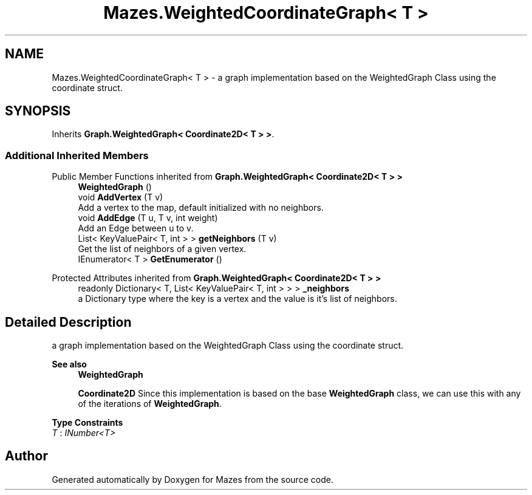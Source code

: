 .TH "Mazes.WeightedCoordinateGraph< T >" 3 "Version 1.0" "Mazes" \" -*- nroff -*-
.ad l
.nh
.SH NAME
Mazes.WeightedCoordinateGraph< T > \- a graph implementation based on the WeightedGraph Class using the coordinate struct\&.  

.SH SYNOPSIS
.br
.PP
.PP
Inherits \fBGraph\&.WeightedGraph< Coordinate2D< T > >\fP\&.
.SS "Additional Inherited Members"


Public Member Functions inherited from \fBGraph\&.WeightedGraph< Coordinate2D< T > >\fP
.in +1c
.ti -1c
.RI "\fBWeightedGraph\fP ()"
.br
.ti -1c
.RI "void \fBAddVertex\fP (T v)"
.br
.RI "Add a vertex to the map, default initialized with no neighbors\&. "
.ti -1c
.RI "void \fBAddEdge\fP (T u, T v, int weight)"
.br
.RI "Add an Edge between u to v\&. "
.ti -1c
.RI "List< KeyValuePair< T, int > > \fBgetNeighbors\fP (T v)"
.br
.RI "Get the list of neighbors of a given vertex\&. "
.ti -1c
.RI "IEnumerator< T > \fBGetEnumerator\fP ()"
.br
.in -1c

Protected Attributes inherited from \fBGraph\&.WeightedGraph< Coordinate2D< T > >\fP
.in +1c
.ti -1c
.RI "readonly Dictionary< T, List< KeyValuePair< T, int > > > \fB_neighbors\fP"
.br
.RI "a Dictionary type where the key is a vertex and the value is it's list of neighbors\&. "
.in -1c
.SH "Detailed Description"
.PP 
a graph implementation based on the WeightedGraph Class using the coordinate struct\&. 


.PP
\fBSee also\fP
.RS 4
\fBWeightedGraph\fP 

.PP
\fBCoordinate2D\fP Since this implementation is based on the base \fBWeightedGraph\fP class, we can use this with any of the iterations of \fBWeightedGraph\fP\&. 
.RE
.PP

.PP
\fBType Constraints\fP
.TP
\fIT\fP : \fIINumber<T>\fP


.SH "Author"
.PP 
Generated automatically by Doxygen for Mazes from the source code\&.
